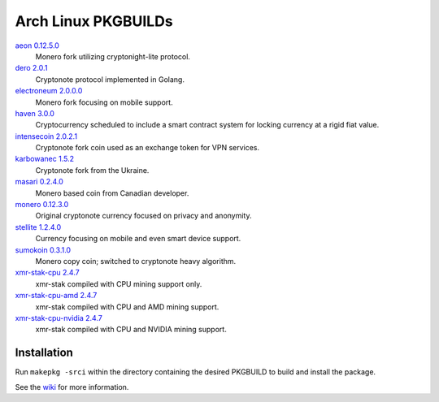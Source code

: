 ====================
Arch Linux PKGBUILDs
====================

aeon_ `0.12.5.0 <https://github.com/aeonix/aeon/releases/tag/v0.12.5.0-aeon>`__
    Monero fork utilizing cryptonight-lite protocol.

dero_ `2.0.1 <https://github.com/deroproject/derosuite/releases/tag/v2.0.1>`__
    Cryptonote protocol implemented in Golang.

electroneum_ `2.0.0.0 <https://github.com/electroneum/electroneum/releases/tag/v2.0.0.0>`__
    Monero fork focusing on mobile support.

haven_ `3.0.0 <https://github.com/havenprotocol/haven/releases/tag/3.0.0>`__
    Cryptocurrency scheduled to include a smart contract system
    for locking currency at a rigid fiat value.

intensecoin_ `2.0.2.1 <https://github.com/valiant1x/intensecoin/releases/tag/v2.0.2.1>`__
    Cryptonote fork coin used as an exchange token for VPN services.

karbowanec_ `1.5.2 <https://github.com/seredat/karbowanec/releases/tag/v.1.5.2>`__
    Cryptonote fork from the Ukraine.

masari_ `0.2.4.0 <https://github.com/masari-project/masari/releases/tag/v0.2.4.0>`__
    Monero based coin from Canadian developer.

monero_ `0.12.3.0 <https://github.com/monero-project/monero/releases/tag/v0.12.3.0>`__
    Original cryptonote currency focused on privacy and anonymity.

stellite_ `1.2.4.0 <https://github.com/stellitecoin/Stellite/releases/tag/1.2.4.0>`__
    Currency focusing on mobile and even smart device support.

sumokoin_ `0.3.1.0 <https://github.com/sumoprojects/sumokoin/releases/tag/v0.3.1.0>`__
    Monero copy coin; switched to cryptonote heavy algorithm.

xmr-stak-cpu_ `2.4.7 <https://github.com/fireice-uk/xmr-stak/releases/tag/2.4.7>`__
    xmr-stak compiled with CPU mining support only.

xmr-stak-cpu-amd_ `2.4.7 <https://github.com/fireice-uk/xmr-stak/releases/tag/2.4.7>`__
    xmr-stak compiled with CPU and AMD mining support.

xmr-stak-cpu-nvidia_ `2.4.7 <https://github.com/fireice-uk/xmr-stak/releases/tag/2.4.7>`__
    xmr-stak compiled with CPU and NVIDIA mining support.


Installation
============

Run ``makepkg -srci`` within the directory containing the desired
PKGBUILD to build and install the package.

See the wiki_ for more information.


.. _CryptoNote: https://github.com/cryptonotefoundation/cryptonote
.. _PKGBUILD: https://wiki.archlinux.org/index.php/PKGBUILD
.. _wiki: https://wiki.archlinux.org/index.php/Arch_User_Repository#Installing_packages
.. _aeon: http://www.aeon.cash/
.. _dero: https://dero.io/
.. _electroneum: https://electroneum.com/
.. _haven: https://havenprotocol.com/
.. _intensecoin: https://intensecoin.com/
.. _karbowanec: https://karbo.io/
.. _masari: https://getmasari.org/
.. _monero: https://getmonero.org/
.. _stellite: https://stellite.cash/
.. _sumokoin: https://www.sumokoin.org/
.. _xmr-stak-cpu: https://github.com/fireice-uk/xmr-stak
.. _xmr-stak-cpu-amd: https://github.com/fireice-uk/xmr-stak
.. _xmr-stak-cpu-nvidia: https://github.com/fireice-uk/xmr-stak
